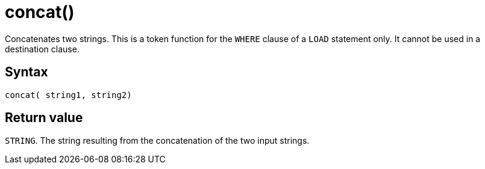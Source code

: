 = concat()

Concatenates two strings.
This is a token function for the `WHERE` clause of a `LOAD` statement only.
It cannot be used in a destination clause.

== Syntax

`concat( string1, string2)`

== Return value

`STRING`.
The string resulting from the concatenation of the two input strings.




